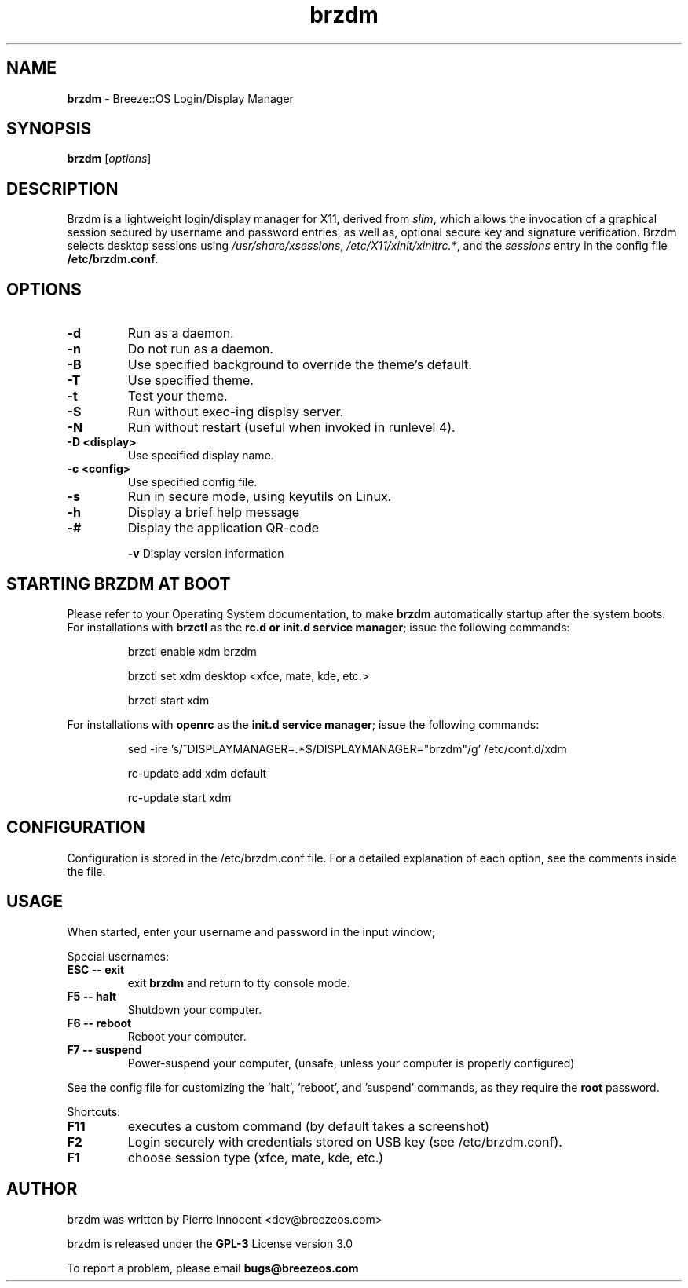 .TH brzdm 1 "Dec 17, 2015" "" ""
.SH NAME
\fBbrzdm \fP- Breeze::OS Login/Display Manager
\fB
.SH SYNOPSIS
.nf
.fam C
\fBbrzdm\fP [\fIoptions\fP]
.fam T
.fi
.SH DESCRIPTION
Brzdm is a lightweight login/display manager for X11, derived from \fIslim\fP,
which allows the invocation of a graphical session secured by username and
password entries, as well as, optional secure key and signature verification.
Brzdm selects desktop sessions using \fI/usr/share/xsessions\fP, \fI/etc/X11/xinit/xinitrc.*\fP, and the \fIsessions\fP entry in the config file \fB/etc/brzdm.conf\fP.
.SH OPTIONS
.TP

.B
\fB-d\fP
Run as a daemon.
.TP

.B
\fB-n\fP
Do not run as a daemon.
.TP

\fB-B\fP
Use specified background to override the theme's default.
.TP

\fB-T\fP
Use specified theme.
.TP

\fB-t\fP
Test your theme.
.TP

.B
\fB-S\fP
Run without exec-ing displsy server.
.TP

.B
\fB-N\fP
Run without restart (useful when invoked in runlevel 4).
.TP

.B
\fB-D <display>\fP
Use specified display name.
.TP

.B
\fB-c <config>\fP
Use specified config file.
.TP

.B
\fB-s\fP
Run in secure mode, using keyutils on Linux.
.TP

.B
\fB-h\fP
Display a brief help message
.TP

.B
\fB-#\fP
Display the application QR-code

.B
\fB-v\fP
Display version information

.SH STARTING BRZDM AT BOOT
Please refer to your Operating System documentation, to make \fBbrzdm\fP
automatically startup after the system boots.
For installations with \fBbrzctl\fP as the \fBrc.d or init.d service manager\fP; issue the following commands:
.IP
brzctl enable xdm brzdm
.IP
brzctl set xdm desktop <xfce, mate, kde, etc.>
.IP
brzctl start xdm
.IP
.PP
For installations with \fBopenrc\fP as the \fBinit.d service manager\fP; issue the following commands:
.IP
sed -ire 's/^DISPLAYMANAGER=.*$/DISPLAYMANAGER="brzdm"/g' /etc/conf.d/xdm
.IP
.IP
rc-update add xdm default
.IP
.IP
rc-update start xdm
.IP

.SH CONFIGURATION
Configuration is stored in the /etc/brzdm.conf file. For a detailed explanation
of each option, see the comments inside the file.
.SH USAGE
When started, enter your username and password in the input window;
.PP
Special usernames:
.TP
.B
ESC -- exit
exit \fBbrzdm\fP and return to tty console mode.
.TP
.B
F5 -- halt
Shutdown your computer.
.TP
.B
F6 -- reboot
Reboot your computer.
.TP
.B
F7 -- suspend
Power-suspend your computer,
(unsafe, unless your computer is properly configured)
.PP
See the config file for customizing the 'halt', 'reboot', and 'suspend' commands, as they require the \fBroot\fP password.
.PP
Shortcuts:
.TP
.B
F11
executes a custom command (by default takes a screenshot)  
.TP
.B
F2
Login securely with credentials stored on USB key (see /etc/brzdm.conf).
.TP
.B
F1
choose session type (xfce, mate, kde, etc.)

.SH "AUTHOR"
.PP
brzdm was written by Pierre Innocent <dev\@breezeos.com>
.PP
.PP
brzdm is released under the \fBGPL-3\fP License version 3.0
.PP
.PP
To report a problem, please email \fBbugs\@breezeos.com\fP
.PP
